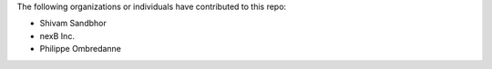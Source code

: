 The following organizations or individuals have contributed to this repo:

- Shivam Sandbhor
- nexB Inc.
- Philippe Ombredanne
